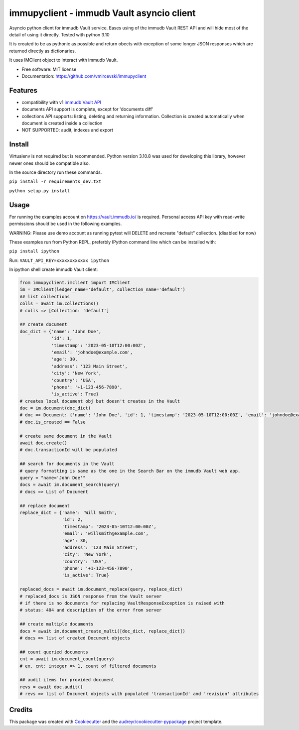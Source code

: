==========================================
immupyclient - immudb Vault asyncio client
==========================================

Asyncio python client for immudb Vault service. Eases using of the immudb Vault REST API and will hide most of the detail of using it directly. Tested with python 3.10

It is created to be as pythonic as possible and return obects with exception of some longer JSON responses which are returned directly as dictionaries.

It uses IMClient object to interact with immudb Vault.

* Free software: MIT license
* Documentation: https://github.com/vmircevski/immupyclient


Features
--------

* compatibility with v1 `immudb Vault API`_
* documents API support is complete, except for 'documents diff'
* collections API supports: listing, deleting and returning information. Collection is created automatically when document is created inside a collection
* NOT SUPPORTED: audit, indexes and export

Install
-------

Virtualenv is not required but is recommended. Python version 3.10.8 was used for developing this library, however newer ones should be compatible also.

In the source directory run these commands.

``pip install -r requirements_dev.txt``

``python setup.py install``

Usage
-----

For running the examples account on https://vault.immudb.io/ is required. Personal access API key with read-write permissions should be used in the following examples.

WARNING: Please use demo account as running pytest will DELETE and recreate "default" collection. (disabled for now)

These examples run from Python REPL, preferbly IPython command line which can be installed with:

``pip install ipython``



Run:
``VAULT_API_KEY=xxxxxxxxxxxx ipython``

In ipython shell create immudb Vault client:

.. code-block:: python


                from immupyclient.imclient import IMClient
                im = IMClient(ledger_name='default', collection_name='default')
                ## list collections
                colls = await im.collections()
                # colls => [Collection: 'default']

                ## create document
                doc_dict = {'name': 'John Doe',
                            'id': 1,
                            'timestamp': '2023-05-10T12:00:00Z',
                            'email': 'johndoe@example.com',
                            'age': 30,
                            'address': '123 Main Street',
                            'city': 'New York',
                            'country': 'USA',
                            'phone': '+1-123-456-7890',
                            'is_active': True}
                # creates local document obj but doesn't creates in the Vault
                doc = im.document(doc_dict)
                # doc => Document: {'name': 'John Doe', 'id': 1, 'timestamp': '2023-05-10T12:00:00Z', 'email': 'johndoe@example.com', 'age': 30, 'address': '123 Main Street', 'city': 'New York', 'country': 'USA', 'phone': '+1-123-456-7890', 'is_active': True}
                # doc.is_created == False

                # create same document in the Vault
                await doc.create()
                # doc.transactionId will be populated

                ## search for documents in the Vault
                # query formatting is same as the one in the Search Bar on the immudb Vault web app.
                query = "name='John Doe'"
                docs = await im.document_search(query)
                # docs => List of Document

                ## replace document
                replace_dict = {'name': 'Will Smith',
                                'id': 2,
                                'timestamp': '2023-05-10T12:00:00Z',
                                'email': 'willsmith@example.com',
                                'age': 30,
                                'address': '123 Main Street',
                                'city': 'New York',
                                'country': 'USA',
                                'phone': '+1-123-456-7890',
                                'is_active': True}

                replaced_docs = await im.document_replace(query, replace_dict)
                # replaced_docs is JSON response from the Vault server
                # if there is no documents for replacing VaultResponseException is raised with
                # status: 404 and description of the error from server

                ## create multiple documents
                docs = await im.document_create_multi([doc_dict, replace_dict])
                # docs => list of created Document objects

                ## count queried documents
                cnt = await im.document_count(query)
                # ex. cnt: integer => 1, count of filtered documents

                ## audit items for provided document
                revs = await doc.audit()
                # revs => list of Document objects with populated 'transactionId' and 'revision' attributes






Credits
-------

This package was created with Cookiecutter_ and the `audreyr/cookiecutter-pypackage`_ project template.

.. _Cookiecutter: https://github.com/audreyr/cookiecutter
.. _`audreyr/cookiecutter-pypackage`: https://github.com/audreyr/cookiecutter-pypackage
.. _`immudb Vault API`: https://vault.immudb.io/docs/api/v1
